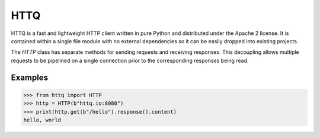 ====
HTTQ
====

HTTQ is a fast and lightweight HTTP client written in pure Python and distributed under the Apache 2 license.
It is contained within a single file module with no external dependencies so it can be easily dropped into existing projects.

The `HTTP` class has separate methods for sending requests and receiving responses.
This decoupling allows multiple requests to be pipelined on a single connection prior to the corresponding responses being read. 

Examples
========

>>> from httq import HTTP
>>> http = HTTP(b"httq.io:8080")
>>> print(http.get(b"/hello").response().content)
hello, world
